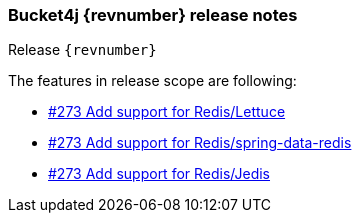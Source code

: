 === Bucket4j {revnumber} release notes
Release `{revnumber}`

.The features in release scope are following:
* https://github.com/bucket4j/bucket4j/pull/273[#273 Add support for Redis/Lettuce]
* https://github.com/bucket4j/bucket4j/pull/274[#273 Add support for Redis/spring-data-redis]
* https://github.com/bucket4j/bucket4j/pull/275[#273 Add support for Redis/Jedis]